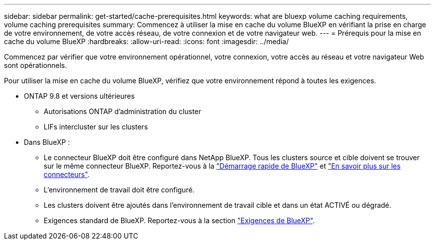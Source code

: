 ---
sidebar: sidebar 
permalink: get-started/cache-prerequisites.html 
keywords: what are bluexp volume caching requirements, volume caching prerequisites 
summary: Commencez à utiliser la mise en cache du volume BlueXP en vérifiant la prise en charge de votre environnement, de votre accès réseau, de votre connexion et de votre navigateur web. 
---
= Prérequis pour la mise en cache du volume BlueXP
:hardbreaks:
:allow-uri-read: 
:icons: font
:imagesdir: ../media/


[role="lead"]
Commencez par vérifier que votre environnement opérationnel, votre connexion, votre accès au réseau et votre navigateur Web sont opérationnels.

Pour utiliser la mise en cache du volume BlueXP, vérifiez que votre environnement répond à toutes les exigences.

* ONTAP 9.8 et versions ultérieures
+
** Autorisations ONTAP d'administration du cluster
** LIFs intercluster sur les clusters


* Dans BlueXP :
+
** Le connecteur BlueXP doit être configuré dans NetApp BlueXP. Tous les clusters source et cible doivent se trouver sur le même connecteur BlueXP. Reportez-vous à la https://docs.netapp.com/us-en/cloud-manager-setup-admin/task-quick-start-standard-mode.html["Démarrage rapide de BlueXP"^] et https://docs.netapp.com/us-en/bluexp-setup-admin/concept-connectors.html["En savoir plus sur les connecteurs"^].
** L'environnement de travail doit être configuré.
** Les clusters doivent être ajoutés dans l'environnement de travail cible et dans un état ACTIVÉ ou dégradé.
** Exigences standard de BlueXP. Reportez-vous à la section https://docs.netapp.com/us-en/cloud-manager-setup-admin/reference-checklist-cm.html["Exigences de BlueXP"].



